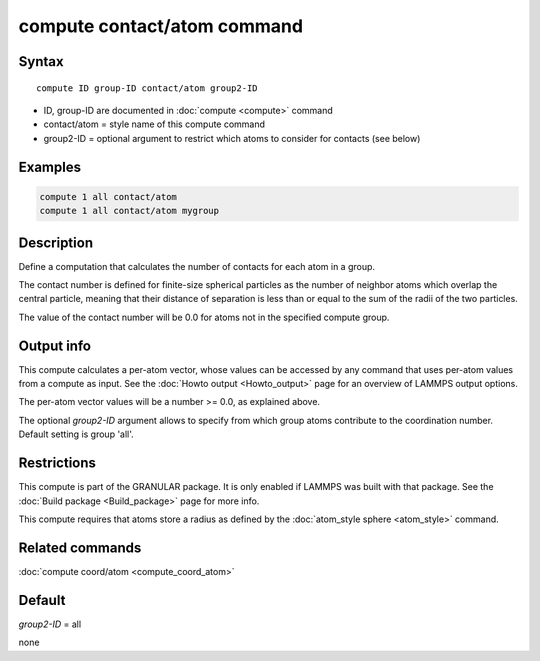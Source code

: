 .. index:: compute contact/atom

compute contact/atom command
============================

Syntax
""""""

.. parsed-literal::

   compute ID group-ID contact/atom group2-ID

* ID, group-ID are documented in :doc:`compute <compute>` command
* contact/atom = style name of this compute command
* group2-ID = optional argument to restrict which atoms to consider for contacts (see below)

Examples
""""""""

.. code-block:: LAMMPS

   compute 1 all contact/atom
   compute 1 all contact/atom mygroup

Description
"""""""""""

Define a computation that calculates the number of contacts
for each atom in a group.

The contact number is defined for finite-size spherical particles as
the number of neighbor atoms which overlap the central particle,
meaning that their distance of separation is less than or equal to the
sum of the radii of the two particles.

The value of the contact number will be 0.0 for atoms not in the
specified compute group.

Output info
"""""""""""

This compute calculates a per-atom vector, whose values can be
accessed by any command that uses per-atom values from a compute as
input.  See the :doc:`Howto output <Howto_output>` page for an
overview of LAMMPS output options.

The per-atom vector values will be a number >= 0.0, as explained
above.

The optional *group2-ID* argument allows to specify from which group atoms
contribute to the coordination number. Default setting is group 'all'.

Restrictions
""""""""""""

This compute is part of the GRANULAR package.  It is only enabled if
LAMMPS was built with that package.  See the
:doc:`Build package <Build_package>` page for more info.

This compute requires that atoms store a radius as defined by the
:doc:`atom_style sphere <atom_style>` command.

Related commands
""""""""""""""""

:doc:`compute coord/atom <compute_coord_atom>`

Default
"""""""

*group2-ID* = all


none
